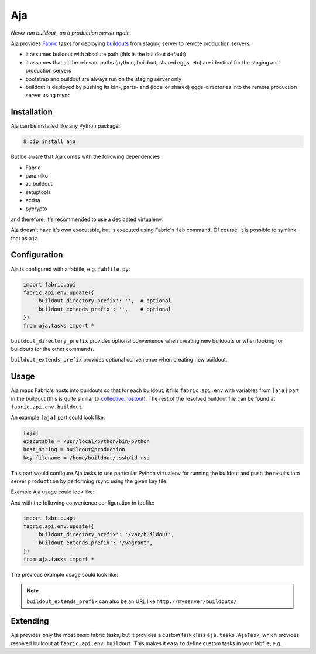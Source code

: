 Aja
===

.. image:: https://secure.travis-ci.org/pingviini/aja.png
   :target: http://travis-ci.org/pingviini/aja

*Never run buildout_ on a production server again.*

.. _buildout: https://pypi.python.org/pypi/zc.buildout

Aja provides Fabric_ tasks for deploying buildouts_ from staging server to
remote production servers:

* it assumes buildout with absolute path (this is the buildout default)

* it assumes that all the relevant paths (python, buildout, shared eggs, etc)
  are identical for the staging and production servers

* bootstrap and buildout are always run on the staging server only

* buildout is deployed by pushing its bin-, parts- and (local or shared)
  eggs-directories into the remote production server using rsync

.. _buildouts: https://pypi.python.org/pypi/zc.buildout
.. _Fabric: https://pypi.python.org/pypi/Fabric


Installation
------------

Aja can be installed like any Python package:

.. code:: bash

   $ pip install aja

But be aware that Aja comes with the following dependencies

* Fabric
* paramiko
* zc.buildout
* setuptools
* ecdsa
* pycrypto

and therefore, it's recommended to use a dedicated virtualenv.

Aja doesn't have it's own executable, but is executed using Fabric's ``fab``
command. Of course, it is possible to symlink that as ``aja``.


Configuration
-------------

Aja is configured with a fabfile, e.g. ``fabfile.py``:

.. code:: python

   import fabric.api
   fabric.api.env.update({
       'buildout_directory_prefix': '',  # optional
       'buildout_extends_prefix': '',    # optional
   })
   from aja.tasks import *


``buildout_directory_prefix`` provides optional convenience when creating new
buildouts or when looking for buildouts for the other commands.

``buildout_extends_prefix`` provides optional convenience when creating new
buildout.


Usage
-----

Aja maps Fabric's hosts into buildouts so that for each buildout, it fills
``fabric.api.env`` with variables from ``[aja]`` part in the buildout (this is
quite similar to `collective.hostout`_). The rest of the resolved buildout file
can be found at ``fabric.api.env.buildout``.

.. _collective.hostout: https://pypi.python.org/pypi/collective.hostout

An example ``[aja]`` part could look like:

.. code:: ini

   [aja]
   executable = /usr/local/python/bin/python
   host_string = buildout@production
   key_filename = /home/buildout/.ssh/id_rsa

This part would configure Aja tasks to use particular Python virtualenv for
running the buildout
and
push the results into server ``production`` by performing rsync using the
given key file.

Example Aja usage could look like:

.. bash::

   $ /usr/local/bin/aja create:/var/buildout/plone,/vagrant/plone-4.3.cfg
   $ /usr/local/bin/aja -H /var/buildout/plone buildout push

And with the following convenience configuration in fabfile:

.. code:: python

   import fabric.api
   fabric.api.env.update({
       'buildout_directory_prefix': '/var/buildout',
       'buildout_extends_prefix': '/vagrant',
   })
   from aja.tasks import *

The previous example usage could look like:

.. bash::

   $ /usr/local/bin/aja create:plone,plone-4.3.cfg
   $ /usr/local/bin/aja -H plone buildout push

.. note::

   ``buildout_extends_prefix`` can also be an URL like
   ``http://myserver/buildouts/``


Extending
---------

Aja provides only the most basic fabric tasks, but it provides a custom
task class ``aja.tasks.AjaTask``, which provides resolved buildout
at ``fabric.api.env.buildout``. This makes it easy to define custom tasks
in your fabfile, e.g.

.. python::

   from fabric import api
   from fabric.operations import run
   from aja.tasks import AjaTask

   @task(task_class=AjaTask)
   def cleanup(*args):
       buildout_bin = api.env.buildout['buildout'].get('bin-directory')
       buildout_parts = api.env.buildout['buildout'].get('parts-directory')
       run('rm -rf {0:s}'.format(buildout_bin))
       run('rm -rf {0:s}'.format(buildout_parts))
   cleanup.__doc__ = \
       """Clean bin- and parts-directories (e.g. before push)
       """
